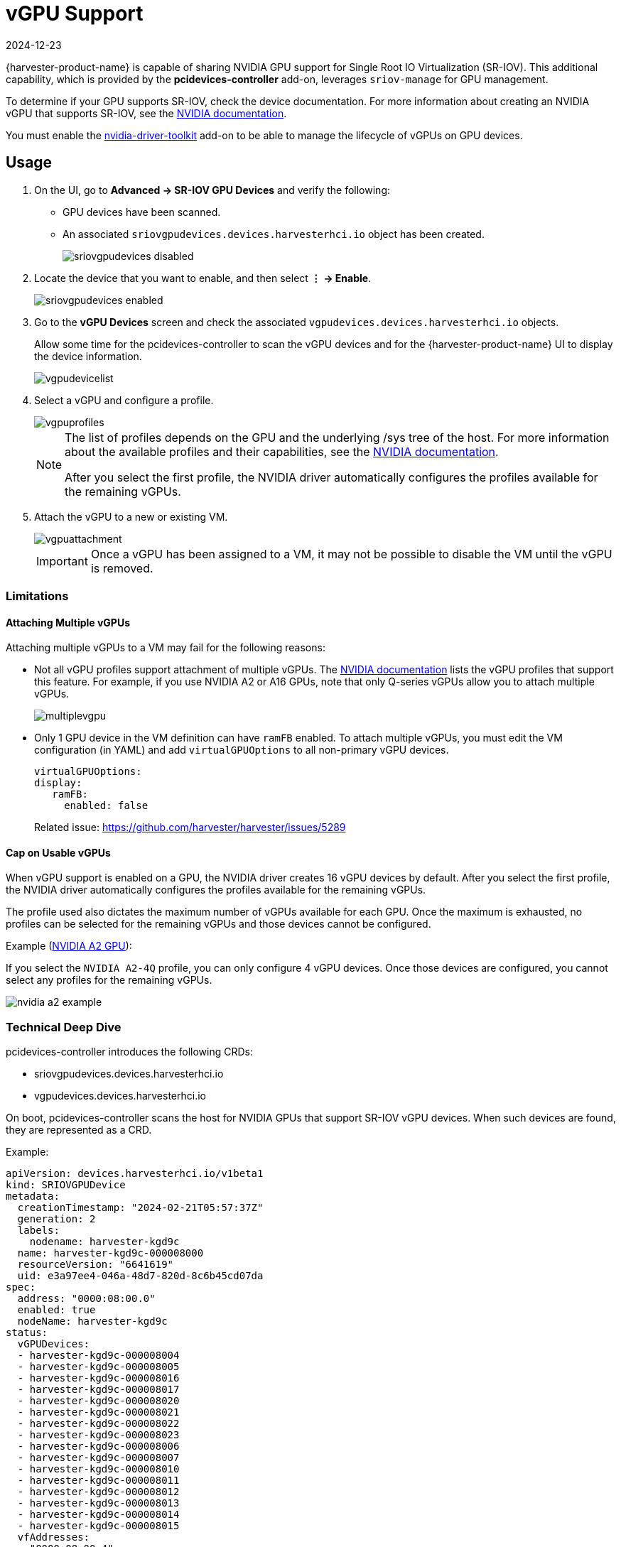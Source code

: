 = vGPU Support
:revdate: 2024-12-23
:page-revdate: {revdate}

{harvester-product-name} is capable of sharing NVIDIA GPU support for Single Root IO Virtualization (SR-IOV). This additional capability, which is provided by the **pcidevices-controller** add-on, leverages `sriov-manage` for GPU management. 

To determine if your GPU supports SR-IOV, check the device documentation. For more information about creating an NVIDIA vGPU that supports SR-IOV, see the https://docs.nvidia.com/grid/15.0/grid-vgpu-user-guide/index.html#creating-sriov-vgpu-device-red-hat-el-kvm[NVIDIA documentation].

You must enable the xref:../add-ons/nvidia-driver-toolkit.adoc[nvidia-driver-toolkit] add-on to be able to manage the lifecycle of vGPUs on GPU devices.

== Usage

. On the UI, go to *Advanced -> SR-IOV GPU Devices* and verify the following:
+
* GPU devices have been scanned.
* An associated `sriovgpudevices.devices.harvesterhci.io` object has been created.
+
image::advanced/sriovgpudevices-disabled.png[]

. Locate the device that you want to enable, and then select *⋮ -> Enable*.
+
image::advanced/sriovgpudevices-enabled.png[]

. Go to the *vGPU Devices* screen and check the associated `vgpudevices.devices.harvesterhci.io` objects.
+
Allow some time for the pcidevices-controller to scan the vGPU devices and for the {harvester-product-name} UI to display the device information.
+
image::advanced/vgpudevicelist.png[]

. Select a vGPU and configure a profile.
+
image::advanced/vgpuprofiles.png[]
+
[NOTE]
====
The list of profiles depends on the GPU and the underlying /sys tree of the host. For more information about the available profiles and their capabilities, see the https://docs.nvidia.com/grid/15.0/grid-vgpu-user-guide/index.html#supported-gpus-grid-vgpu[NVIDIA documentation].

After you select the first profile, the NVIDIA driver automatically configures the profiles available for the remaining vGPUs.
====

. Attach the vGPU to a new or existing VM.
+
image::advanced/vgpuattachment.png[]
+
[IMPORTANT]
====
Once a vGPU has been assigned to a VM, it may not be possible to disable the VM until the vGPU is removed.
====

=== Limitations

==== Attaching Multiple vGPUs

Attaching multiple vGPUs to a VM may fail for the following reasons:

* Not all vGPU profiles support attachment of multiple vGPUs. The https://docs.nvidia.com/grid/16.0/grid-vgpu-release-notes-generic-linux-kvm/index.html#multiple-vgpu-support[NVIDIA documentation] lists the vGPU profiles that support this feature. For example, if you use NVIDIA A2 or A16 GPUs, note that only Q-series vGPUs allow you to attach multiple vGPUs.
+
image::advanced/multiplevgpu.png[]

* Only 1 GPU device in the VM definition can have `ramFB` enabled. To attach multiple vGPUs, you must edit the VM configuration (in YAML) and add `virtualGPUOptions` to all non-primary vGPU devices.
+
----
virtualGPUOptions:
display:
   ramFB:
     enabled: false
----
+
Related issue: https://github.com/harvester/harvester/issues/5289

==== Cap on Usable vGPUs

When vGPU support is enabled on a GPU, the NVIDIA driver creates 16 vGPU devices by default. After you select the first profile, the NVIDIA driver automatically configures the profiles available for the remaining vGPUs.

The profile used also dictates the maximum number of vGPUs available for each GPU. Once the maximum is exhausted, no profiles can be selected for the remaining vGPUs and those devices cannot be configured.

Example (https://docs.nvidia.com/grid/15.0/grid-vgpu-user-guide/index.html#vgpu-types-nvidia-a2[NVIDIA A2 GPU]):

If you select the `NVIDIA A2-4Q` profile, you can only configure 4 vGPU devices. Once those devices are configured, you cannot select any profiles for the remaining vGPUs.

image::advanced/nvidia-a2-example.png[]

=== Technical Deep Dive

pcidevices-controller introduces the following CRDs:

* sriovgpudevices.devices.harvesterhci.io
* vgpudevices.devices.harvesterhci.io

On boot, pcidevices-controller scans the host for NVIDIA GPUs that support SR-IOV vGPU devices. When such devices are found, they are represented as a CRD.

Example:

----
apiVersion: devices.harvesterhci.io/v1beta1
kind: SRIOVGPUDevice
metadata:
  creationTimestamp: "2024-02-21T05:57:37Z"
  generation: 2
  labels:
    nodename: harvester-kgd9c
  name: harvester-kgd9c-000008000
  resourceVersion: "6641619"
  uid: e3a97ee4-046a-48d7-820d-8c6b45cd07da
spec:
  address: "0000:08:00.0"
  enabled: true
  nodeName: harvester-kgd9c
status:
  vGPUDevices:
  - harvester-kgd9c-000008004
  - harvester-kgd9c-000008005
  - harvester-kgd9c-000008016
  - harvester-kgd9c-000008017
  - harvester-kgd9c-000008020
  - harvester-kgd9c-000008021
  - harvester-kgd9c-000008022
  - harvester-kgd9c-000008023
  - harvester-kgd9c-000008006
  - harvester-kgd9c-000008007
  - harvester-kgd9c-000008010
  - harvester-kgd9c-000008011
  - harvester-kgd9c-000008012
  - harvester-kgd9c-000008013
  - harvester-kgd9c-000008014
  - harvester-kgd9c-000008015
  vfAddresses:
  - "0000:08:00.4"
  - "0000:08:00.5"
  - "0000:08:01.6"
  - "0000:08:01.7"
  - "0000:08:02.0"
  - "0000:08:02.1"
  - "0000:08:02.2"
  - "0000:08:02.3"
  - "0000:08:00.6"
  - "0000:08:00.7"
  - "0000:08:01.0"
  - "0000:08:01.1"
  - "0000:08:01.2"
  - "0000:08:01.3"
  - "0000:08:01.4"
  - "0000:08:01.5"
----

When a SRIOVGPUDevice is enabled, the pcidevices controller works with the `nvidia-driver-toolkit` daemonset to manage the GPU devices.

On subsequent scan of the /sys tree by the pcidevices, the vGPU devices are scanned by the pcidevices controller and managed as `VGPUDevices` CRD

----
NAME                        ADDRESS        NODE NAME         ENABLED   UUID                                   VGPUTYPE       PARENTGPUDEVICE
harvester-kgd9c-000008004   0000:08:00.4   harvester-kgd9c   true      dd6772a8-7db8-4e96-9a73-f94c389d9bc3   NVIDIA A2-4A   0000:08:00.0
harvester-kgd9c-000008005   0000:08:00.5   harvester-kgd9c   true      9534e04b-4687-412b-833e-3ae95b97d4d1   NVIDIA A2-4Q   0000:08:00.0
harvester-kgd9c-000008006   0000:08:00.6   harvester-kgd9c   true      a16e5966-9f7a-48a9-bda8-0d1670e740f8   NVIDIA A2-4A   0000:08:00.0
harvester-kgd9c-000008007   0000:08:00.7   harvester-kgd9c   true      041ee3ce-f95c-451e-a381-1c9fe71918b2   NVIDIA A2-4Q   0000:08:00.0
harvester-kgd9c-000008010   0000:08:01.0   harvester-kgd9c   false                                                           0000:08:00.0
harvester-kgd9c-000008011   0000:08:01.1   harvester-kgd9c   false                                                           0000:08:00.0
harvester-kgd9c-000008012   0000:08:01.2   harvester-kgd9c   false                                                           0000:08:00.0
harvester-kgd9c-000008013   0000:08:01.3   harvester-kgd9c   false                                                           0000:08:00.0
harvester-kgd9c-000008014   0000:08:01.4   harvester-kgd9c   false                                                           0000:08:00.0
harvester-kgd9c-000008015   0000:08:01.5   harvester-kgd9c   false                                                           0000:08:00.0
harvester-kgd9c-000008016   0000:08:01.6   harvester-kgd9c   false                                                           0000:08:00.0
harvester-kgd9c-000008017   0000:08:01.7   harvester-kgd9c   false                                                           0000:08:00.0
harvester-kgd9c-000008020   0000:08:02.0   harvester-kgd9c   false                                                           0000:08:00.0
harvester-kgd9c-000008021   0000:08:02.1   harvester-kgd9c   false                                                           0000:08:00.0
harvester-kgd9c-000008022   0000:08:02.2   harvester-kgd9c   false                                                           0000:08:00.0
harvester-kgd9c-000008023   0000:08:02.3   harvester-kgd9c   false                                                           0000:08:00.0
----

When a user enables and selects a profile for the `VGPUDevice` the pcidevices controller sets up the device and sets up the correct profile on the said device.

----
apiVersion: devices.harvesterhci.io/v1beta1
kind: VGPUDevice
metadata:
  creationTimestamp: "2024-02-26T03:04:47Z"
  generation: 8
  labels:
    harvesterhci.io/parentSRIOVGPUDevice: harvester-kgd9c-000008000
    nodename: harvester-kgd9c
  name: harvester-kgd9c-000008004
  resourceVersion: "21051017"
  uid: b9c7af64-1e47-467f-bf3d-87b7bc3a8911
spec:
  address: "0000:08:00.4"
  enabled: true
  nodeName: harvester-kgd9c
  parentGPUDeviceAddress: "0000:08:00.0"
  vGPUTypeName: NVIDIA A2-4A
status:
  configureVGPUTypeName: NVIDIA A2-4A
  uuid: dd6772a8-7db8-4e96-9a73-f94c389d9bc3
  vGPUStatus: vGPUConfigured
----

The pcidevices controller also runs a vGPU device plugin, which advertises the details of the various vGPU profiles to the kubelet. This is then used by the k8s scheduler to place the VM's requesting vGPU's to the correct nodes.

----
(⎈|local:harvester-system)➜  ~ k get nodes harvester-kgd9c -o yaml | yq .status.allocatable
cpu: "24"
devices.kubevirt.io/kvm: 1k
devices.kubevirt.io/tun: 1k
devices.kubevirt.io/vhost-net: 1k
ephemeral-storage: "149527126718"
hugepages-1Gi: "0"
hugepages-2Mi: "0"
intel.com/82599_ETHERNET_CONTROLLER_VIRTUAL_FUNCTION: "1"
memory: 131858088Ki
nvidia.com/NVIDIA_A2-4A: "2"
nvidia.com/NVIDIA_A2-4C: "0"
nvidia.com/NVIDIA_A2-4Q: "2"
pods: "200"
----

The pcidevices controller also setups the integration with kubevirt and advertises the vGPU devices as externally managed devices in the Kubevirt CR to ensure that the VM can consume the vGPU.